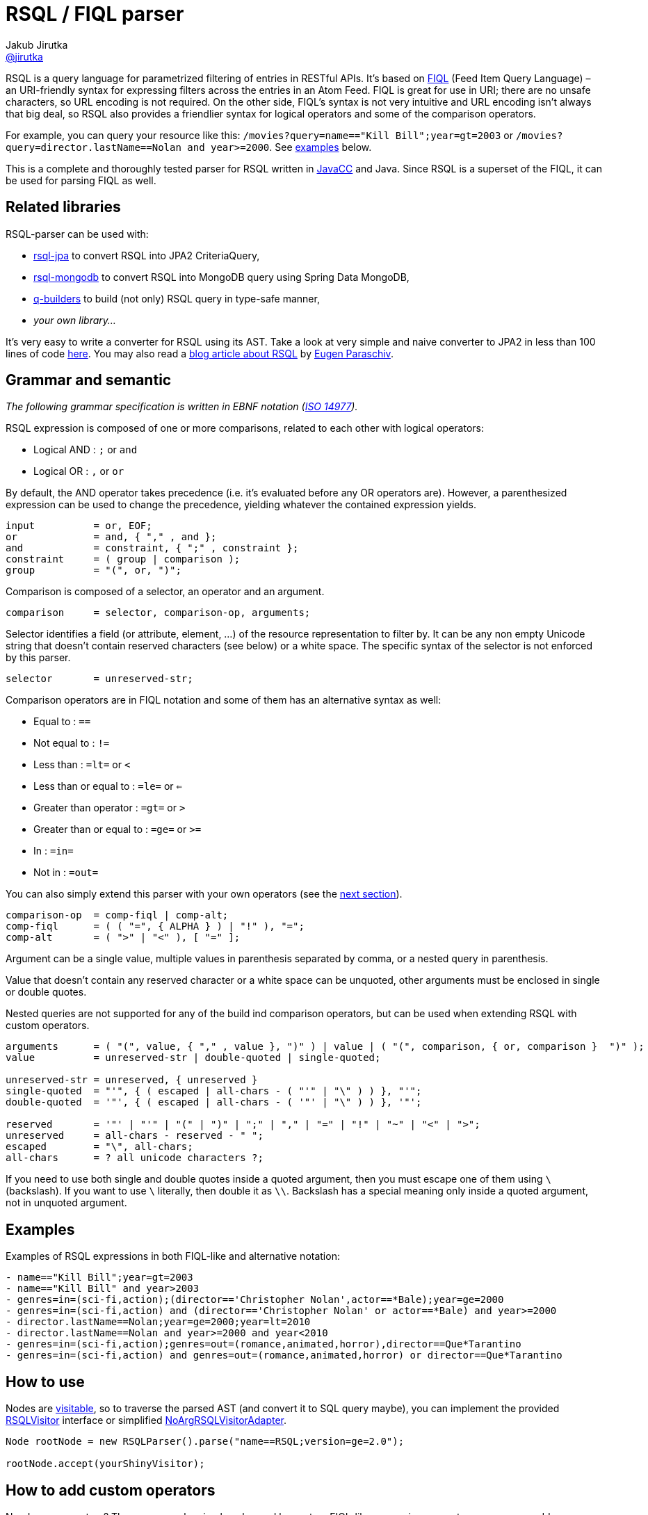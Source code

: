 = RSQL / FIQL parser
Jakub Jirutka <https://github.com/jirutka[@jirutka]>
:name: rsql-parser
:version: 2.3.0
:mvn-group: io.github.jensborch
:gh-name: jensborch/{name}
:gh-branch: master
:src-base: link:src/main/java/cz/jirutka/rsql/parser

ifdef::env-github[]
image:https://github.com/{gh-name}/actions/workflows/build.yaml/badge.svg["Build", link="https://github.com/jensborch/rsql-parser/actions/workflows/build.yaml"]
image:https://codecov.io/github/jensborch/rsql-parser/branch/master/graph/badge.svg?token=L13HXQDRYY["codecov", link="https://codecov.io/github/jensborch/rsql-parser"]
image:https://maven-badges.herokuapp.com/maven-central/{mvn-group}/{name}/badge.svg["Maven Central", link="https://maven-badges.herokuapp.com/maven-central/{mvn-group}/{name}"]
endif::env-github[]

> :info: **This is a fork of the original https://github.com/jirutka/rsql-parser[RSQL parser] adding support for nested queries. If you don't need this it is probably better to use https://github.com/nstdio/rsql-parser[this maintained fork]**

RSQL is a query language for parametrized filtering of entries in RESTful APIs.
It’s based on http://tools.ietf.org/html/draft-nottingham-atompub-fiql-00[FIQL] (Feed Item Query Language) – an URI-friendly syntax for expressing filters across the entries in an Atom Feed.
FIQL is great for use in URI; there are no unsafe characters, so URL encoding is not required.
On the other side, FIQL’s syntax is not very intuitive and URL encoding isn’t always that big deal, so RSQL also provides a friendlier syntax for logical operators and some of the comparison operators.

For example, you can query your resource like this: `/movies?query=name=="Kill Bill";year=gt=2003` or `/movies?query=director.lastName==Nolan and year>=2000`.
See <<Examples, examples>> below.

This is a complete and thoroughly tested parser for RSQL written in http://javacc.java.net[JavaCC] and Java.
Since RSQL is a superset of the FIQL, it can be used for parsing FIQL as well.


== Related libraries

RSQL-parser can be used with:

* https://github.com/tennaito/rsql-jpa[rsql-jpa] to convert RSQL into JPA2 CriteriaQuery,
* https://github.com/RutledgePaulV/rsql-mongodb[rsql-mongodb] to convert RSQL into MongoDB query using Spring Data MongoDB,
* https://github.com/RutledgePaulV/q-builders[q-builders] to build (not only) RSQL query in type-safe manner,
* _your own library…_

It’s very easy to write a converter for RSQL using its AST.
Take a look at very simple and naive converter to JPA2 in less than 100 lines of code https://gist.github.com/jirutka/42a0f9bfea280b3c5dca[here].
You may also read a http://www.baeldung.com/rest-api-search-language-rsql-fiql[blog article about RSQL] by https://github.com/eugenp[Eugen Paraschiv].


== Grammar and semantic

_The following grammar specification is written in EBNF notation (http://www.cl.cam.ac.uk/~mgk25/iso-14977.pdf[ISO 14977])._

RSQL expression is composed of one or more comparisons, related to each other with logical operators:

* Logical AND : `;` or `` and ``
* Logical OR : `,` or `` or ``

By default, the AND operator takes precedence (i.e. it’s evaluated before any OR operators are).
However, a parenthesized expression can be used to change the precedence, yielding whatever the contained expression yields.

----
input          = or, EOF;
or             = and, { "," , and };
and            = constraint, { ";" , constraint };
constraint     = ( group | comparison );
group          = "(", or, ")";
----

Comparison is composed of a selector, an operator and an argument.

----
comparison     = selector, comparison-op, arguments;
----

Selector identifies a field (or attribute, element, …) of the resource representation to filter by.
It can be any non empty Unicode string that doesn’t contain reserved characters (see below) or a white space.
The specific syntax of the selector is not enforced by this parser.

----
selector       = unreserved-str;
----

Comparison operators are in FIQL notation and some of them has an alternative syntax as well:

* Equal to : `==`
* Not equal to : `!=`
* Less than : `=lt=` or `<`
* Less than or equal to : `=le=` or `<=`
* Greater than operator : `=gt=` or `>`
* Greater than or equal to : `=ge=` or `>=`
* In : `=in=`
* Not in : `=out=`

You can also simply extend this parser with your own operators (see the <<How to add custom operators, next section>>).

----
comparison-op  = comp-fiql | comp-alt;
comp-fiql      = ( ( "=", { ALPHA } ) | "!" ), "=";
comp-alt       = ( ">" | "<" ), [ "=" ];
----

Argument can be a single value, multiple values in parenthesis separated by comma, or a nested query in parenthesis.

Value that doesn’t contain any reserved character or a white space can be unquoted, other arguments must be enclosed in single or double quotes.

Nested queries are not supported for any of the build ind comparison operators, but can be used when extending RSQL with custom operators.

----
arguments      = ( "(", value, { "," , value }, ")" ) | value | ( "(", comparison, { or, comparison }  ")" );
value          = unreserved-str | double-quoted | single-quoted;

unreserved-str = unreserved, { unreserved }
single-quoted  = "'", { ( escaped | all-chars - ( "'" | "\" ) ) }, "'";
double-quoted  = '"', { ( escaped | all-chars - ( '"' | "\" ) ) }, '"';

reserved       = '"' | "'" | "(" | ")" | ";" | "," | "=" | "!" | "~" | "<" | ">";
unreserved     = all-chars - reserved - " ";
escaped        = "\", all-chars;
all-chars      = ? all unicode characters ?;
----

If you need to use both single and double quotes inside a quoted argument, then you must escape one of them using `\` (backslash).
If you want to use `\` literally, then double it as `\\`.
Backslash has a special meaning only inside a quoted argument, not in unquoted argument.


== Examples

Examples of RSQL expressions in both FIQL-like and alternative notation:

----
- name=="Kill Bill";year=gt=2003
- name=="Kill Bill" and year>2003
- genres=in=(sci-fi,action);(director=='Christopher Nolan',actor==*Bale);year=ge=2000
- genres=in=(sci-fi,action) and (director=='Christopher Nolan' or actor==*Bale) and year>=2000
- director.lastName==Nolan;year=ge=2000;year=lt=2010
- director.lastName==Nolan and year>=2000 and year<2010
- genres=in=(sci-fi,action);genres=out=(romance,animated,horror),director==Que*Tarantino
- genres=in=(sci-fi,action) and genres=out=(romance,animated,horror) or director==Que*Tarantino
----

== How to use

Nodes are http://en.wikipedia.org/wiki/Visitor_pattern[visitable], so to traverse the parsed AST (and convert it to SQL query maybe), you can implement the provided {src-base}/ast/RSQLVisitor.java[RSQLVisitor] interface or simplified {src-base}/ast/NoArgRSQLVisitorAdapter.java[NoArgRSQLVisitorAdapter].

[source, java]
----
Node rootNode = new RSQLParser().parse("name==RSQL;version=ge=2.0");

rootNode.accept(yourShinyVisitor);
----


== How to add custom operators

Need more operators?
The parser can be simply enhanced by custom FIQL-like comparison operators, so you can add your own.

[source, java]
----
Set<ComparisonOperator> operators = RSQLOperators.defaultOperators();
operators.add(new ComparisonOperator("=all=", true));

Node rootNode = new RSQLParser(operators).parse("genres=all=('thriller','sci-fi')");
----

== Maven

Released versions are available in The Central Repository.
Just add this artifact to your project:

=== Gradle
[source, kotlin, subs="verbatim, attributes"]
----
implementation("{mvn-group}:{name}:{version}")
----

=== Maven
[source, xml, subs="verbatim, attributes"]
----
<dependency>
    <groupId>{mvn-group}</groupId>
    <artifactId>{name}</artifactId>
    <version>{version}</version>
</dependency>
----

However if you want to use the last snapshot version, you have to add the JFrog OSS repository:

[source, xml]
----
<repository>
    <id>jfrog-oss-snapshot-local</id>
    <name>JFrog OSS repository for snapshots</name>
    <url>https://oss.jfrog.org/oss-snapshot-local</url>
    <snapshots>
        <enabled>true</enabled>
    </snapshots>
</repository>
----


== License

This project is licensed under http://opensource.org/licenses/MIT[MIT license].
